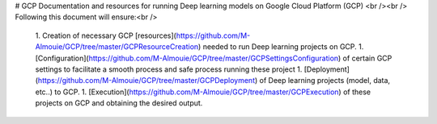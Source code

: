 # GCP
Documentation and resources for running Deep learning models on Google Cloud Platform (GCP) 
<br /><br />
Following this document will ensure:<br />
  1. Creation of necessary GCP [resources](https://github.com/M-Almouie/GCP/tree/master/GCPResourceCreation) needed to run Deep learning projects on GCP.
  1. [Configuration](https://github.com/M-Almouie/GCP/tree/master/GCPSettingsConfiguration) of certain GCP settings to facilitate a smooth process and safe process running these project
  1. [Deployment](https://github.com/M-Almouie/GCP/tree/master/GCPDeployment) of Deep learning projects (model, data, etc..) to GCP.
  1. [Execution](https://github.com/M-Almouie/GCP/tree/master/GCPExecution) of these projects on GCP and obtaining the desired output. 
